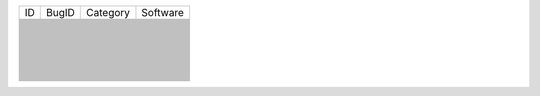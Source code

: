+-----+-----+--------+--------+
|ID   |BugID|Category|Software|
+-----+-----+--------+--------+
|     |     |        |        |
+-----+-----+--------+--------+
|     |     |        |        |
+-----+-----+--------+--------+
|     |     |        |        |
+-----+-----+--------+--------+
|     |     |        |        |
+-----+-----+--------+--------+
|     |     |        |        |
+-----+-----+--------+--------+
|     |     |        |        |
+-----+-----+--------+--------+
|     |     |        |        |
+-----+-----+--------+--------+
|     |     |        |        |
+-----+-----+--------+--------+
|     |     |        |        |
+-----+-----+--------+--------+
|     |     |        |        |
+-----+-----+--------+--------+
|     |     |        |        |
+-----+-----+--------+--------+
|     |     |        |        |
+-----+-----+--------+--------+
|     |     |        |        |
+-----+-----+--------+--------+
|     |     |        |        |
+-----+-----+--------+--------+
|     |     |        |        |
+-----+-----+--------+--------+
|     |     |        |        |
+-----+-----+--------+--------+
|     |     |        |        |
+-----+-----+--------+--------+
|     |     |        |        |
+-----+-----+--------+--------+
|     |     |        |        |
+-----+-----+--------+--------+
|     |     |        |        |
+-----+-----+--------+--------+
|     |     |        |        |
+-----+-----+--------+--------+
|     |     |        |        |
+-----+-----+--------+--------+
|     |     |        |        |
+-----+-----+--------+--------+
|     |     |        |        |
+-----+-----+--------+--------+
|     |     |        |        |
+-----+-----+--------+--------+
|     |     |        |        |
+-----+-----+--------+--------+
|     |     |        |        |
+-----+-----+--------+--------+
|     |     |        |        |
+-----+-----+--------+--------+
|     |     |        |        |
+-----+-----+--------+--------+
|     |     |        |        |
+-----+-----+--------+--------+
|     |     |        |        |
+-----+-----+--------+--------+
|     |     |        |        |
+-----+-----+--------+--------+
|     |     |        |        |
+-----+-----+--------+--------+
|     |     |        |        |
+-----+-----+--------+--------+
|     |     |        |        |
+-----+-----+--------+--------+
|     |     |        |        |
+-----+-----+--------+--------+
|     |     |        |        |
+-----+-----+--------+--------+
|     |     |        |        |
+-----+-----+--------+--------+
|     |     |        |        |
+-----+-----+--------+--------+
|     |     |        |        |
+-----+-----+--------+--------+
|     |     |        |        |
+-----+-----+--------+--------+
|     |     |        |        |
+-----+-----+--------+--------+
|     |     |        |        |
+-----+-----+--------+--------+
|     |     |        |        |
+-----+-----+--------+--------+
|     |     |        |        |
+-----+-----+--------+--------+
|     |     |        |        |
+-----+-----+--------+--------+
|     |     |        |        |
+-----+-----+--------+--------+
|     |     |        |        |
+-----+-----+--------+--------+
|     |     |        |        |
+-----+-----+--------+--------+
|     |     |        |        |
+-----+-----+--------+--------+
|     |     |        |        |
+-----+-----+--------+--------+
|     |     |        |        |
+-----+-----+--------+--------+
|     |     |        |        |
+-----+-----+--------+--------+
|     |     |        |        |
+-----+-----+--------+--------+
|     |     |        |        |
+-----+-----+--------+--------+
|     |     |        |        |
+-----+-----+--------+--------+
|     |     |        |        |
+-----+-----+--------+--------+
|     |     |        |        |
+-----+-----+--------+--------+
|     |     |        |        |
+-----+-----+--------+--------+
|     |     |        |        |
+-----+-----+--------+--------+
|     |     |        |        |
+-----+-----+--------+--------+
|     |     |        |        |
+-----+-----+--------+--------+
|     |     |        |        |
+-----+-----+--------+--------+
|     |     |        |        |
+-----+-----+--------+--------+
|     |     |        |        |
+-----+-----+--------+--------+
|     |     |        |        |
+-----+-----+--------+--------+
|     |     |        |        |
+-----+-----+--------+--------+
|     |     |        |        |
+-----+-----+--------+--------+
|     |     |        |        |
+-----+-----+--------+--------+
|     |     |        |        |
+-----+-----+--------+--------+
|     |     |        |        |
+-----+-----+--------+--------+
|     |     |        |        |
+-----+-----+--------+--------+
|     |     |        |        |
+-----+-----+--------+--------+
|     |     |        |        |
+-----+-----+--------+--------+
|     |     |        |        |
+-----+-----+--------+--------+
|     |     |        |        |
+-----+-----+--------+--------+
|     |     |        |        |
+-----+-----+--------+--------+
|     |     |        |        |
+-----+-----+--------+--------+
|     |     |        |        |
+-----+-----+--------+--------+
|     |     |        |        |
+-----+-----+--------+--------+
|     |     |        |        |
+-----+-----+--------+--------+
|     |     |        |        |
+-----+-----+--------+--------+
|     |     |        |        |
+-----+-----+--------+--------+
|     |     |        |        |
+-----+-----+--------+--------+
|     |     |        |        |
+-----+-----+--------+--------+
|     |     |        |        |
+-----+-----+--------+--------+
|     |     |        |        |
+-----+-----+--------+--------+
|     |     |        |        |
+-----+-----+--------+--------+
|     |     |        |        |
+-----+-----+--------+--------+
|     |     |        |        |
+-----+-----+--------+--------+
|     |     |        |        |
+-----+-----+--------+--------+
|     |     |        |        |
+-----+-----+--------+--------+
|     |     |        |        |
+-----+-----+--------+--------+
|     |     |        |        |
+-----+-----+--------+--------+
|     |     |        |        |
+-----+-----+--------+--------+
|     |     |        |        |
+-----+-----+--------+--------+
|     |     |        |        |
+-----+-----+--------+--------+
|     |     |        |        |
+-----+-----+--------+--------+
|     |     |        |        |
+-----+-----+--------+--------+
